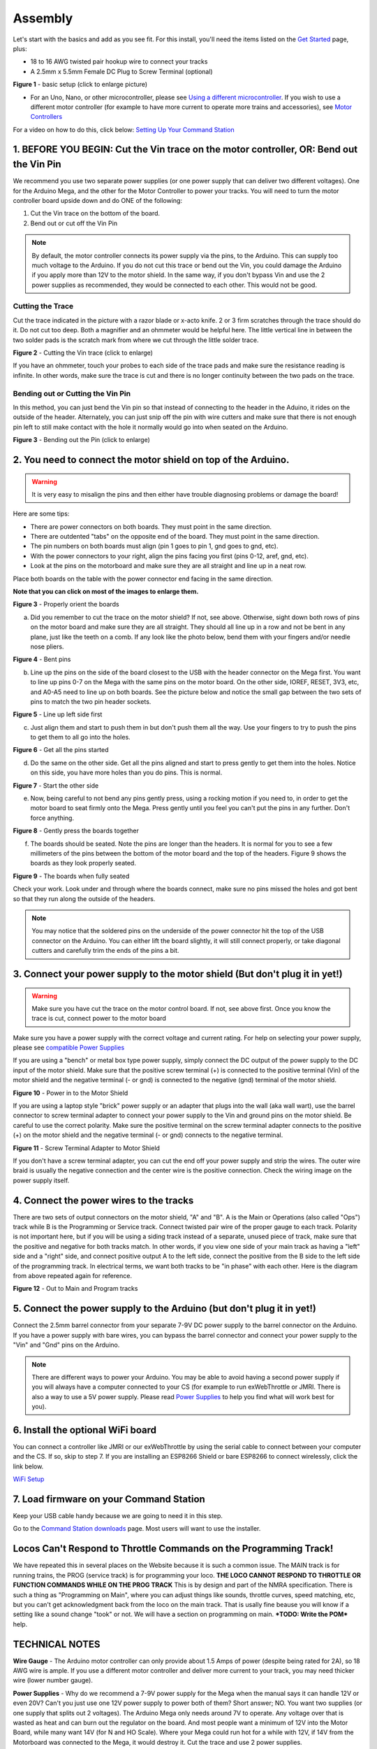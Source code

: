 *********
Assembly
*********

Let's start with the basics and add as you see fit. For this install, you'll need the items listed on the `Get Started <index.html>`_ page, plus:

* 18 to 16 AWG twisted pair hookup wire to connect your tracks
* A 2.5mm x 5.5mm Female DC Plug to Screw Terminal (optional)

.. image:: ../_static/images/basic_setup_lg.jpg
   :alt: Command Station Setup
   :width: 800px
   :align: center

**Figure 1** - basic setup (click to enlarge picture)

* For an Uno, Nano, or other microcontroller, please see `Using a different microcontroller <../reference/hardware/microcontroller-boards.html>`_. If you wish to use a different motor controller (for example to have more current to operate more trains and accessories), see `Motor Controllers <../reference/hardware/motor-boards.html>`_

For a video on how to do this, click below: `Setting Up Your Command Station <https://www.youtube.com/watch?v=N6TWR7fIl0A&t=5s>`_

   .. raw:: html
      
      <iframe width="336" height="189" src="https://www.youtube.com/embed/N6TWR7fIl0A" frameborder="0" allow="accelerometer; autoplay; clipboard-write; encrypted-media; gyroscope; picture-in-picture" allowfullscreen></iframe>

1. BEFORE YOU BEGIN: Cut the Vin trace on the motor controller, OR: Bend out the Vin Pin
=========================================================================================

We recommend you use two separate power supplies (or one power supply that can deliver two different voltages). One for the Arduino Mega, and the other for the Motor Controller to power your tracks. You will need to turn the motor controller board upside down and do ONE of the following:

1. Cut the Vin trace on the bottom of the board.

2. Bend out or cut off the Vin Pin

.. note:: By default, the motor controller connects its power supply via the pins, to the Arduino. This can supply too much voltage to the Arduino. If you do not cut this trace or bend out the Vin, you could damage the Arduino if you apply more than 12V to the motor shield. In the same way, if you don't bypass Vin and use the 2 power supplies as recommended, they would be connected to each other. This would not be good.

Cutting the Trace
------------------

Cut the trace indicated in the picture with a razor blade or x-acto knife. 2 or 3 firm scratches through the trace should do it. Do not cut too deep. Both a magnifier and an ohmmeter would be helpful here. The little vertical line in between the two solder pads is the scratch mark from where we cut through the little solder trace.

.. image:: ../_static/images/motor_shield_vin2.jpg
   :alt: Cut Vin trace on arduino motor shield
   :scale: 80%

**Figure 2** - Cutting the Vin trace (click to enlarge)

If you have an ohmmeter, touch your probes to each side of the trace pads and make sure the resistance reading is infinite. In other words, make sure the trace is cut and there is no longer continuity between the two pads on the trace.

Bending out or Cutting the Vin Pin
-----------------------------------

In this method, you can just bend the Vin pin so that instead of connecting to the header in the Aduino, it rides on the outside of the header. Alternately, you can just snip off the pin with wire cutters and make sure that there is not enough pin left to still make contact with the hole it normally would go into when seated on the Arduino.

.. image:: ../_static/images/motorboards/bend_pin1.jpg
   :alt: Bend out the Vin pin on the arduino motor shield
   :scale: 50%

**Figure 3** - Bending out the Pin (click to enlarge)




2. You need to connect the motor shield on top of the Arduino.
===============================================================

.. warning:: It is very easy to misalign the pins and then either have trouble diagnosing problems or damage the board!

Here are some tips:

* There are power connectors on both boards. They must point in the same direction.
* There are outdented "tabs" on the opposite end of the board. They must point in the same direction.
* The pin numbers on both boards must align (pin 1 goes to pin 1, gnd goes to gnd, etc).
* With the power connectors to your right, align the pins facing you first (pins 0-12, aref, gnd, etc).
* Look at the pins on the motorboard and make sure they are all straight and line up in a neat row.

Place both boards on the table with the power connector end facing in the same direction.

**Note that you can click on most of the images to enlarge them.**

.. image:: ../_static/images/mega_and_motor_shield.png
   :alt: Align Mega and Motor Shield
   :scale: 100%

**Figure 3** - Properly orient the boards

a. Did you remember to cut the trace on the motor shield? If not, see above. Otherwise, sight down both rows of pins on the motor board and make sure they are all straight. They should all line up in a row and not be bent in any plane, just like the teeth on a comb. If any look like the photo below, bend them with your fingers and/or needle nose pliers.


.. image:: ../_static/images/bent_pins.png
   :alt: bent pins
   :scale: 75%

**Figure 4** - Bent pins

b. Line up the pins on the side of the board closest to the USB with the header connector on the Mega first. You want to line up pins 0-7 on the Mega with the same pins on the motor board. On the other side, IOREF, RESET, 3V3, etc, and A0-A5 need to line up on both boards. See the picture below and notice the small gap between the two sets of pins to match the two pin header sockets.


.. image:: ../_static/images/seat1.jpg
   :alt: Line up the pins
   :scale: 75%

**Figure 5** - Line up left side first

c. Just align them and start to push them in but don't push them all the way. Use your fingers to try to push the pins to get them to all go into the holes.


.. image:: ../_static/images/seat2.jpg
   :alt: Push the pins partway in
   :scale: 75%

**Figure 6** - Get all the pins started

d. Do the same on the other side. Get all the pins aligned and start to press gently to get them into the holes. Notice on this side, you have more holes than you do pins. This is normal.


.. image:: ../_static/images/seat_reverse1.jpg
   :alt: Line up the other side
   :scale: 75%

**Figure 7** - Start the other side

e. Now, being careful to not bend any pins gently press, using a rocking motion if you need to, in order to get the motor board to seat firmly onto the Mega. Press gently until you feel you can't put the pins in any further. Don't force anything.

.. image:: ../_static/images/seat_press.jpg
   :alt: Press together
   :scale: 75%
   
**Figure 8** - Gently press the boards together

f. The boards should be seated. Note the pins are longer than the headers. It is normal for you to see a few millimeters of the pins between the bottom of the motor board and the top of the headers. Figure 9 shows the boards as they look properly seated. 


.. image:: ../_static/images/seated.jpg
   :alt: Fully seated
   :scale: 75%

**Figure 9** - The boards when fully seated

Check your work. Look under and through where the boards connect, make sure no pins missed the holes and got bent so that they run along the outside of the headers.

.. NOTE:: You may notice that the soldered pins on the underside of the power connector hit the top of the USB connector on the Arduino. You can either lift the board slightly, it will still connect properly, or take diagonal cutters and carefully trim the ends of the pins a bit.


3. Connect your power supply to the motor shield (But don't plug it in yet!)
==============================================================================

.. warning:: Make sure you have cut the trace on the motor control board. If not, see above first. Once you know the trace is cut, connect power to the motor board

Make sure you have a power supply with the correct voltage and current rating. For help on selecting your power supply, please see `compatible Power Supplies <../reference/hardware/power-supplies.html>`_

If you are using a "bench" or metal box type power supply, simply connect the DC output of the power supply to the DC input of the motor shield. Make sure that the positive screw terminal (+) is connected to the positive terminal (Vin) of the motor shield and the negative terminal (- or gnd) is connected to the negative (gnd) terminal of the motor shield.


.. image:: ../_static/images/motor_power2b.jpg
   :alt: Power in to the Motor Shield
   :scale: 75%

**Figure 10** - Power in to the Motor Shield

If you are using a laptop style "brick" power supply or an adapter that plugs into the wall (aka wall wart), use the barrel connector to screw terminal adapter to connect your power supply to the Vin and ground pins on the motor shield. Be careful to use the correct polarity. Make sure the positive terminal on the screw terminal adapter connects to the positive (+) on the motor shield and the negative terminal (- or gnd) connects to the negative terminal.


.. image:: ../_static/images/motor_power3.jpg
   :alt: Screw Terminal Adapter Power In
   :scale: 75%

**Figure 11** - Screw Terminal Adapter to Motor Shield

If you don't have a screw terminal adapter, you can cut the end off your power supply and strip the wires. The outer wire braid is usually the negative connection and the center wire is the positive connection. Check the wiring image on the power supply itself.

4. Connect the power wires to the tracks
=========================================

There are two sets of output connectors on the motor shield, "A" and "B". A is the Main or Operations (also called "Ops") track while B is the Programming or Service track. Connect twisted pair wire of the proper gauge to each track. Polarity is not important here, but if you will be using a siding track instead of a separate, unused piece of track, make sure that the positive and negative for both tracks match. In other words, if you view one side of your main track as having a "left" side and a "right" side, and connect positive output A to the left side, connect the positive from the B side to the left side of the programming track. In electrical terms, we want both tracks to be "in phase" with each other. Here is the diagram from above repeated again for reference.

.. image:: ../_static/images/motor_power2b.jpg
   :alt: Main and Prog Out to track
   :scale: 75%

**Figure 12** - Out to Main and Program tracks

5. Connect the power supply to the Arduino (but don't plug it in yet!)
========================================================================

Connect the 2.5mm barrel connector from your separate 7-9V DC power supply to the barrel connector on the Arduino. If you have a power supply with bare wires, you can bypass the barrel connector and connect your power supply to the "Vin" and "Gnd" pins on the Arduino.

.. note:: There are different ways to power your Arduino. You may be able to avoid having a second power supply if you will always have a computer connected to your CS (for example to run exWebThrottle or JMRI. There is also a way to use a 5V power supply. Please read `Power Supplies <../reference/hardware/power-supplies.html>`_ to help you find what will work best for you).

6. Install the optional WiFi board
===================================

You can connect a controller like JMRI or our exWebThrottle by using the serial cable to connect between your computer and the CS. If so, skip to step 7. If you are installing an ESP8266 Shield or bare ESP8266 to connect wirelessly, click the link below.

`WiFi Setup <./wifi-setup.html>`_

7. Load firmware on your Command Station
==========================================

Keep your USB cable handy because we are going to need it in this step.

Go to the `Command Station downloads <../download/commandstation.html>`_ page. Most users will want to use the installer.

Locos Can't Respond to Throttle Commands on the Programming Track!
==================================================================

We have repeated this in several places on the Website because it is such a common issue. The MAIN track is for running trains, the PROG (service track) is for programming your loco. **THE LOCO CANNOT RESPOND TO THROTTLE OR FUNCTION COMMANDS WHILE ON THE PROG TRACK** This is by design and part of the NMRA specification. There is such a thing as "Programming on Main", where you can adjust things like sounds, throttle curves, speed matching, etc, but you can't get acknowledgment back from the loco on the main track. That is usally fine beause you will know if a setting like a sound change "took" or not. We will have a section on programming on main. ***TODO: Write the POM*** help.

TECHNICAL NOTES
================

**Wire Gauge** - The Arduino motor controller can only provide about 1.5 Amps of power (despite being rated for 2A), so 18 AWG wire is ample. If you use a different motor controller and deliver more current to your track, you may need thicker wire (lower number gauge).

**Power Supplies** - Why do we recommend a 7-9V power supply for the Mega when the manual says it can handle 12V or even 20V? Can't you just use one 12V power supply to power both of them? Short answer; NO. You want two supplies (or one supply that splits out 2 voltages). The Arduino Mega only needs around 7V to operate. Any voltage over that is wasted as heat and can burn out the regulator on the board. And most people want a minimum of 12V into the Motor Board, while many want 14V (for N and HO Scale). Where your Mega could run hot for a while with 12V, if 14V from the Motorboard was connected to the Mega, it would destroy it. Cut the trace and use 2 power supplies.

**Using a 5V Supply** - There is one more option for powering the Mega. If you have a 5V DC regulated power supply, you can bypass the barrel connector and the regulator and connect it direcly to the 5V and Gnd pins on the Arduino. Do NOT connect anything to the barrel connector if you do this! You would still need to cut the Vin trace on the Motor Shield and use your separate power supply that plugs into the shield. For more information, see `Power Supplies <../reference/hardware/power-supplies.html>`_

